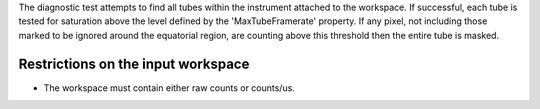 The diagnostic test attempts to find all tubes within the instrument
attached to the workspace. If successful, each tube is tested for
saturation above the level defined by the 'MaxTubeFramerate' property.
If any pixel, not including those marked to be ignored around the
equatorial region, are counting above this threshold then the entire
tube is masked.

Restrictions on the input workspace
^^^^^^^^^^^^^^^^^^^^^^^^^^^^^^^^^^^

-  The workspace must contain either raw counts or counts/us.

